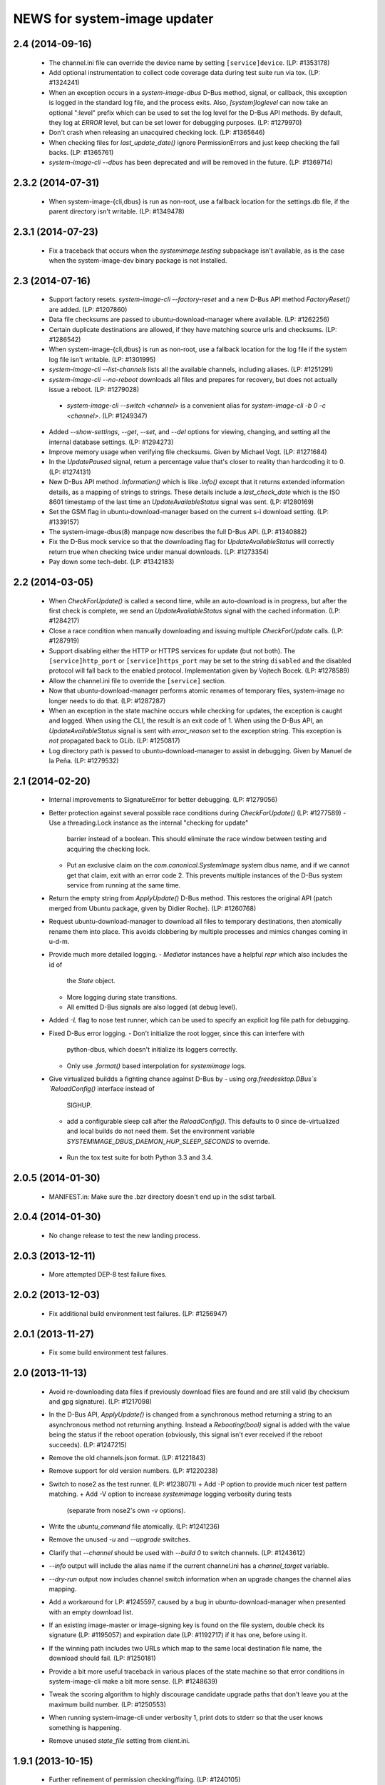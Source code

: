 =============================
NEWS for system-image updater
=============================

2.4 (2014-09-16)
================
 * The channel.ini file can override the device name by setting
   ``[service]device``.  (LP: #1353178)
 * Add optional instrumentation to collect code coverage data during test
   suite run via tox.  (LP: #1324241)
 * When an exception occurs in a `system-image-dbus` D-Bus method, signal, or
   callback, this exception is logged in the standard log file, and the
   process exits.  Also, `[system]loglevel` can now take an optional ":level"
   prefix which can be used to set the log level for the D-Bus API methods.
   By default, they log at `ERROR` level, but can be set lower for debugging
   purposes.  (LP: #1279970)
 * Don't crash when releasing an unacquired checking lock.  (LP: #1365646)
 * When checking files for `last_update_date()` ignore PermissionErrors and
   just keep checking the fall backs.  (LP: #1365761)
 * `system-image-cli --dbus` has been deprecated and will be removed in the
   future.  (LP: #1369714)

2.3.2 (2014-07-31)
==================
 * When system-image-{cli,dbus} is run as non-root, use a fallback location
   for the settings.db file, if the parent directory isn't writable.
   (LP: #1349478)

2.3.1 (2014-07-23)
==================
 * Fix a traceback that occurs when the `systemimage.testing` subpackage isn't
   available, as is the case when the system-image-dev binary package is not
   installed.

2.3 (2014-07-16)
================
 * Support factory resets.  `system-image-cli --factory-reset` and a new D-Bus
   API method `FactoryReset()` are added.  (LP: #1207860)
 * Data file checksums are passed to ubuntu-download-manager where available.
   (LP: #1262256)
 * Certain duplicate destinations are allowed, if they have matching source
   urls and checksums.  (LP: #1286542)
 * When system-image-{cli,dbus} is run as non-root, use a fallback location
   for the log file if the system log file isn't writable.  (LP: #1301995)
 * `system-image-cli --list-channels` lists all the available channels,
   including aliases.  (LP: #1251291)
 * `system-image-cli --no-reboot` downloads all files and prepares for
   recovery, but does not actually issue a reboot.  (LP: #1279028)
  * `system-image-cli --switch <channel>` is a convenient alias for
    `system-image-cli -b 0 -c <channel>`.  (LP: #1249347)
 * Added `--show-settings`, `--get`, `--set`, and `--del` options for viewing,
   changing, and setting all the internal database settings.  (LP: #1294273)
 * Improve memory usage when verifying file checksums.  Given by Michael
   Vogt.  (LP: #1271684)
 * In the `UpdatePaused` signal, return a percentage value that's closer to
   reality than hardcoding it to 0.  (LP: #1274131)
 * New D-Bus API method `.Information()` which is like `.Info()` except that
   it returns extended information details, as a mapping of strings to
   strings.  These details include a `last_check_date` which is the ISO 8601
   timestamp of the last time an `UpdateAvailableStatus` signal was sent.
   (LP: #1280169)
 * Set the GSM flag in ubuntu-download-manager based on the current s-i
   download setting.  (LP: #1339157)
 * The system-image-dbus(8) manpage now describes the full D-Bus API.  (LP:
   #1340882)
 * Fix the D-Bus mock service so that the downloading flag for
   `UpdateAvailableStatus` will correctly return true when checking twice
   under manual downloads.  (LP: #1273354)
 * Pay down some tech-debt.  (LP: #1342183)

2.2 (2014-03-05)
================
 * When `CheckForUpdate()` is called a second time, while an auto-download is
   in progress, but after the first check is complete, we send an
   `UpdateAvailableStatus` signal with the cached information.  (LP: #1284217)
 * Close a race condition when manually downloading and issuing multiple
   `CheckForUpdate` calls.  (LP: #1287919)
 * Support disabling either the HTTP or HTTPS services for update (but not
   both).  The ``[service]http_port`` or ``[service]https_port`` may be set to
   the string ``disabled`` and the disabled protocol will fall back to the
   enabled protocol.  Implementation given by Vojtech Bocek.  (LP: #1278589)
 * Allow the channel.ini file to override the ``[service]`` section.
 * Now that ubuntu-download-manager performs atomic renames of temporary
   files, system-image no longer needs to do that.  (LP: #1287287)
 * When an exception in the state machine occurs while checking for updates,
   the exception is caught and logged.  When using the CLI, the result is an
   exit code of 1.  When using the D-Bus API, an `UpdateAvailableStatus`
   signal is sent with `error_reason` set to the exception string.  This
   exception is *not* propagated back to GLib.  (LP: #1250817)
 * Log directory path is passed to ubuntu-download-manager to assist in
   debugging.  Given by Manuel de la Peña.  (LP: #1279532)

2.1 (2014-02-20)
================
 * Internal improvements to SignatureError for better debugging. (LP: #1279056)
 * Better protection against several possible race conditions during
   `CheckForUpdate()` (LP: #1277589)
   - Use a threading.Lock instance as the internal "checking for update"
     barrier instead of a boolean.  This should eliminate the race window
     between testing and acquiring the checking lock.
   - Put an exclusive claim on the `com.canonical.SystemImage` system dbus
     name, and if we cannot get that claim, exit with an error code 2.  This
     prevents multiple instances of the D-Bus system service from running at
     the same time.
 * Return the empty string from `ApplyUpdate()` D-Bus method.  This restores
   the original API (patch merged from Ubuntu package, given by Didier
   Roche).  (LP: #1260768)
 * Request ubuntu-download-manager to download all files to temporary
   destinations, then atomically rename them into place.  This avoids
   clobbering by multiple processes and mimics changes coming in u-d-m.
 * Provide much more detailed logging.
   - `Mediator` instances have a helpful `repr` which also includes the id of
     the `State` object.
   - More logging during state transitions.
   - All emitted D-Bus signals are also logged (at debug level).
 * Added `-L` flag to nose test runner, which can be used to specify an
   explicit log file path for debugging.
 * Fixed D-Bus error logging.
   - Don't initialize the root logger, since this can interfere with
     python-dbus, which doesn't initialize its loggers correctly.
   - Only use `.format()` based interpolation for `systemimage` logs.
 * Give virtualized buildds a fighting chance against D-Bus by
   - using `org.freedesktop.DBus`s `ReloadConfig()` interface instead of
     SIGHUP.
   - add a configurable sleep call after the `ReloadConfig()`.  This defaults
     to 0 since de-virtualized and local builds do not need them.  Set the
     environment variable `SYSTEMIMAGE_DBUS_DAEMON_HUP_SLEEP_SECONDS` to
     override.
  * Run the tox test suite for both Python 3.3 and 3.4.

2.0.5 (2014-01-30)
==================
 * MANIFEST.in: Make sure the .bzr directory doesn't end up in the
   sdist tarball.

2.0.4 (2014-01-30)
==================
 * No change release to test the new landing process.

2.0.3 (2013-12-11)
==================
 * More attempted DEP-8 test failure fixes.

2.0.2 (2013-12-03)
==================
 * Fix additional build environment test failures.  (LP: #1256947)

2.0.1 (2013-11-27)
==================
 * Fix some build environment test failures.

2.0 (2013-11-13)
================
 * Avoid re-downloading data files if previously download files are found and
   are still valid (by checksum and gpg signature).  (LP: #1217098)
 * In the D-Bus API, `ApplyUpdate()` is changed from a synchronous method
   returning a string to an asynchronous method not returning anything.
   Instead a `Rebooting(bool)` signal is added with the value being the status
   if the reboot operation (obviously, this signal isn't ever received if the
   reboot succeeds).  (LP: #1247215)
 * Remove the old channels.json format. (LP: #1221843)
 * Remove support for old version numbers. (LP: #1220238)
 * Switch to nose2 as the test runner.  (LP: #1238071)
   + Add -P option to provide much nicer test pattern matching.
   + Add -V option to increase `systemimage` logging verbosity during tests
     (separate from nose2's own -v options).
 * Write the `ubuntu_command` file atomically.  (LP: #1241236)
 * Remove the unused `-u` and `--upgrade` switches.
 * Clarify that `--channel` should be used with `--build 0` to switch
   channels. (LP: #1243612)
 * `--info` output will include the alias name if the current channel.ini has
   a `channel_target` variable.
 * `--dry-run` output now includes channel switch information when an upgrade
   changes the channel alias mapping.
 * Add a workaround for LP: #1245597, caused by a bug in
   ubuntu-download-manager when presented with an empty download list.
 * If an existing image-master or image-signing key is found on the file
   system, double check its signature (LP: #1195057) and expiration date (LP:
   #1192717) if it has one, before using it.
 * If the winning path includes two URLs which map to the same local
   destination file name, the download should fail.  (LP: #1250181)
 * Provide a bit more useful traceback in various places of the state machine
   so that error conditions in system-image-cli make a bit more sense.
   (LP: #1248639)
 * Tweak the scoring algorithm to highly discourage candidate upgrade paths
   that don't leave you at the maximum build number.  (LP: #1250553)
 * When running system-image-cli under verbosity 1, print dots to stderr so
   that the user knows something is happening.
 * Remove unused `state_file` setting from client.ini.

1.9.1 (2013-10-15)
==================
 * Further refinement of permission checking/fixing.  (LP: #1240105)
 * Work around some failures in DEP 8 tests.  (LP: #1240106)

1.9 (2013-10-14)
================
 * Fix file and directory permissions.  A random temporary directory inside
   /tmp (by default, see `[system]tempdir` in client.ini) is securely created
   for actual ephemeral files.  The log file will have 0600 permission.
   (LP: #1235975)
 * Download files directly to the cache partition or data partition.
   (LP: #1233521)
 * Proactively remove files from the cache and data partitions before starting
   to download anything (except `log` and `last_log` in the cache partition).
   This avoid various problems that can occur if the reboot fails (LP:
   #1238102) and improves the ability to recover from partial downloads
   without rebooting (LP: #1233521).
 * Keep the D-Bus process alive as long as progress is being made (as tracked
   by any calls, internally or externally to D-Bus methods or signals).
   (LP: #1238290)
 * Pause/resume downloads. (LP: #1237360)
 * Remove all references to the `[system]threads` variable since it is no
   longer used, after the integration of the download manager.
 * Through the use of the psutil library, re-enable some previously skipped
   tests.  (LP: #1206588)

1.8 (2013-10-02)
================
 * Support channel alias tracking.  If the channel.ini file has a
   `channel_target` key, and the channel spec in the channel.json file has an
   `alias` key, and these don't match, then the channel alias has changed, and
   we squash the build number to 0 for upgrade path calculation.  An explicit
   `--build` option for system-image-cli still overrides this.  (LP: #1221844)
 * Support *phased updates* where we can ignore some images if their
   'phased-percentage' key is less than a machine-specific value.
   (LP: #1231628)
 * Switch the default `auto_download` value back to '1', i.e. download
   automatically but only over wifi.  (LP: #1229807)
 * Plumb progress signals from ubuntu-download-manager through the
   system-image D-Bus API.  (LP: #1204618)
 * Only send the `UpdateFailed` signal in response to a `CancelUpdate()` call
   if a download is already in progress.  No signal is sent if there's no
   download in progress.  Getting the files to determine whether an update is
   available or not does not count as a "download in progress". (LP: #1215946)

1.7 (2013-09-30)
================
 * Fix test suite failure on 32 bit systems.  Again.
 * Reset the D-Bus reactor timeout every time we see an active signal from the
   D-Bus service we're talking to.  (LP: #1233379)

1.6 (2013-09-30)
================
 * Use the new ubuntu-download-manager to manage all requested downloads.
   (LP: #1196991)
 * Use /userdata/.last_update file as the "last upgrade date" if the file
   exists.  (LP: #1215943)
 * Default D-Bus service timeout is now 1 hour.
 * Default D-Bus logging level is now `info`.
 * Verbose (i.e. `debug`) logging now includes the scores and paths for all
   upgrade candidates, from highest score (biggest loser) to lowest score
   (winner) last.
 * --verbose logging level is now properly propagated to the log file.

1.5.1 (2013-09-08)
==================
 * Fix test for 32 bit systems.

1.5 (2013-09-06)
================
 * `system-image-cli --dry-run -c <bad-channel>` no longer produces a
   traceback.  You get "Already up-to-date", but use `-v` for more info.
 * `system-image-cli --info` prints additional information:
    - last update time (i.e. the mtime of `/etc/system-image/channel.ini`
      falling back to the mtime of `/etc/ubuntu-build`).
    - version details for ubuntu, the device, and any custom version, if the
      `/etc/system-image/channel.ini` file contains these details.
 * D-Bus API changes:
   - `UpdateAvailableStatus` field `last_update_date` has changes its format.
      It's still ISO 8601, but with a space instead of a 'T' separating the
      date from the time.
   - New `Info()` method returns data similar to `system-image-cli --info`.
     (LP: #1215959)
 * Support the new channels.json file format with backward compatibility (for
   now) with the old format.  (LP: #1221841)

1.4 (2013-08-30)
================
 * Update the `system-image-cli` manpage with the previously added switches.
 * Support the new version number regime, which uses sequential version
   numbers starting at 1.  (LP: #1218612)

1.3 (2013-08-29)
================
 * Fixed bug in resolving channels with dashes in their name. (LP: #1217932)
 * Add `system-image-cli --filter` option to allow for forcing full or delta
   updates.  (LP: #1208909)
 * Command line option changes for `system-image-cli`:
   - Added -i/--info to get current build number, device, and channel.
   - Re-purposed -c/--channel to allow for overriding the channel name.
   - Re-purposed -b/--build to allow for overriding the build number.
   - Added -d/--device to allow for overriding the device name.
 * State persistence is disabled for now.  (LP: #1218357)
 * LP: #1192575 supported by `system-image-cli -c <channel> --filter=full`.

1.2 (2013-08-26)
================
 * Add support for an optional /etc/system-image/channel.ini file, and shuffle
   some of the other /etc/system-image/client.ini file options.  (LP: #1214009)
 * Set "auto_download" mode to '0' by default (manual download).  This
   prevents inadvertent downloading over 3G until we integrate the download
   service.
 * Add -n/--dry-run option to system-image-cli.  (LP: #1212713)

1.1 (2013-08-23)
================
 * Use nose as the test runner.  This allows us to pre-initialize the logging
   to prevent unwanted output. (LP: #1207117)
 * Update the DBus API to the new specification. (LP: #1212781)

1.0 (2013-08-01)
================
 * Add manpage for system-image-dbus. (LP: #1206617)
 * Fix the dbus tests so they can all be run.  (LP: #1205163)
 * system-image-dbus must also create the tempdir if it doesn't yet exist,
   just like -cli does.  (LP: #1206515)
 * Fix upgrade path scoring and winner resolution when two candidate upgrade
   paths have the same score.  (LP: #1206866)
 * Make system-image-cli and system-image-dbus more amenable to being run in
   "demo" mode out of a virtualenv.
   - Update setup.py with run-time dependencies.
   - Add a tools/demo.ini sample configuration file which allows the full
     upgrade procedure to be executed (reboots are a no-op, and the device is
     fixed to 'grouper').
   - Give system-image-cli a --dbus option so that it will perform the update
     over dbus rather than against the internal API.
 * Major changes to the way logging is done.
   - The config file now has [system]logfile and [system]loglevel variables
     which control where and how logging goes under normal operation.
   - A single -v on the command line mirrors the log file output to the
     console, and sets both log levels to INFO level.  Two -v on the command
     line also mirrors the output, but sets the log levels to DEBUG.
 * Added tools/sd.py which serves as a DBus client for testing and debugging
   purposes.
 * Print the channel and device in the log file.  (LP: #1206898)
 * Added some useful tools for debugging in a live environment. (LP: 1207391)

0.9.2 (2013-07-30)
==================
 * system-image-dbus must run on the system bus instead of the session bus.
   Fix contributed by Loïc Minier.  (LP: #1206558)
 * Add systemimage/data/com.canonical.SystemImage.conf which will get
   installed into /etc/dbus-1/system.d/ for dbus permissions.  (LP: #1206523)
 * Use full path to executable in dbus service file.
 * system-image-dbus executable now resides in /usr/sbin
 * client.ini: Bump dbus timeout to 10 minutes.

0.9.1 (2013-07-26)
==================
 * Further DBus API refinements to better support U/I development.
   - Add a .Exit() method.
   - Calling .Cancel() immediately issues a Canceled signal.
   - .GetUpdate() and .Reboot() no longer issue Canceled signals, but they
     no-op if a .Cancel() has been previously called.

0.9 (2013-07-25)
================
 * Rename DBus method IsUpdateAvailable() to CheckForUpdate() and make it
   asynchronous.  Rename the UpdatePending() signal to UpdateAvailableStatus()
   and have it contain a boolean flag which indicates whether an update is
   available or not.  Make GetUpdate() actually asynchronous.  (LP: #1204976)
 * Add DBus method mocks (LP: #1204528)

0.8 (2013-07-24)
================
 * Calculate the device name by querying the system, rather than defining it
   as a key in the client.ini file.  (LP: #1204090)
 * Add -c/--channel option to system-image-cli; this prints the channel/device
   name being used.

0.7 (2013-07-22)
================
 * No reboot should be issued if there is no update available.  (LP: #1202915)
 * DBus API implemented.  (LP: #1192585)
 * system-image-cli -v displays the files being downloaded, but not their
   progress (use -vv for that).  (LP: #1202283)

0.6 (2013-07-15)
================
 * Fix Image hashes to fit in 32 bites, fixing FTBFS on i386 and for better
   compatibility with actual phone hardware. (LP: #1200981)

0.5 (2013-07-12)
================
 * Add manpages for system-image-cli and client.ini. (LP: #1195497)

0.4 (2013-07-10)
================
 * Fix reboot bug.  (LP: #1199981)
 * Fix ubuntu_command file ordering.  (LP: #1199986)
 * Ensure the /var/lib target directory for cached .tar.xz keyring files
   exists before copying them. (LP: #1199982)

0.3 (2013-07-09)
================
 * Update the client.ini file to reflect the actual update service (which is
   now deployed) and the system partitioning on the actual device.
 * By default, search for client.ini in /etc/system-image/client.ini.  Also,
   create the /tmp and /var/lib directories if possible and they don't yet
   exist. (LP: #1199177)
 * Fix timeout error when downloading more files than the number of threads.
   (LP: #1199361)
 * Preserve all descriptions in all languages from the index.json file.
 * State machine changes:
   - Allow the passing of a callback which is used in the big download call.
     This will be used to implement a cancel operation.
   - Add .run_thru() and .run_until() methods used for better step control.
   - Split the "prepare command file" and reboot steps.
 * The ubuntu_command file written to the recovery partition now supports the
   currently specified format. (LP: #1199498)

0.2 (2013-06-27)
================
 * Fix distutils packaging bugs exposed by Debian packaging work.
 * Rename 'resolver' package to 'systemimage' and script to
   /usr/bin/system-image-cli (LP: #1193142)

0.1 (2013-06-27)
================
 * Initial release.
